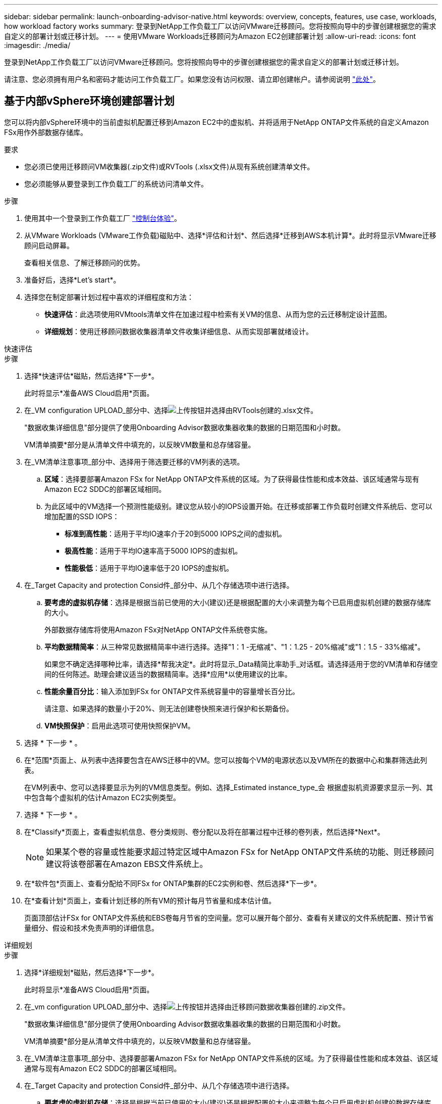 ---
sidebar: sidebar 
permalink: launch-onboarding-advisor-native.html 
keywords: overview, concepts, features, use case, workloads, how workload factory works 
summary: 登录到NetApp工作负载工厂以访问VMware迁移顾问。您将按照向导中的步骤创建根据您的需求自定义的部署计划或迁移计划。 
---
= 使用VMware Workloads迁移顾问为Amazon EC2创建部署计划
:allow-uri-read: 
:icons: font
:imagesdir: ./media/


[role="lead"]
登录到NetApp工作负载工厂以访问VMware迁移顾问。您将按照向导中的步骤创建根据您的需求自定义的部署计划或迁移计划。

请注意、您必须拥有用户名和密码才能访问工作负载工厂。如果您没有访问权限、请立即创建帐户。请参阅说明 https://docs.netapp.com/us-en/workload-setup-admin/quick-start.html["此处"]。



== 基于内部vSphere环境创建部署计划

您可以将内部vSphere环境中的当前虚拟机配置迁移到Amazon EC2中的虚拟机、并将适用于NetApp ONTAP文件系统的自定义Amazon FSx用作外部数据存储库。

.要求
* 您必须已使用迁移顾问VM收集器(.zip文件)或RVTools (.xlsx文件)从现有系统创建清单文件。
* 您必须能够从要登录到工作负载工厂的系统访问清单文件。


.步骤
. 使用其中一个登录到工作负载工厂 https://docs.netapp.com/us-en/workload-setup-admin/console-experiences.html["控制台体验"^]。
. 从VMware Workloads (VMware工作负载)磁贴中、选择*评估和计划*、然后选择*迁移到AWS本机计算*。此时将显示VMware迁移顾问启动屏幕。
+
查看相关信息、了解迁移顾问的优势。

. 准备好后，选择*Let's start*。
. 选择您在制定部署计划过程中喜欢的详细程度和方法：
+
** *快速评估*：此选项使用RVMtools清单文件在加速过程中检索有关VM的信息、从而为您的云迁移制定设计蓝图。
** *详细规划*：使用迁移顾问数据收集器清单文件收集详细信息、从而实现部署就绪设计。




[role="tabbed-block"]
====
.快速评估
--
.步骤
. 选择*快速评估*磁贴，然后选择*下一步*。
+
此时将显示*准备AWS Cloud启用*页面。

. 在_VM configuration UPLOAD_部分中、选择image:button-upload-file.png["上传按钮"]并选择由RVTools创建的.xlsx文件。
+
"数据收集详细信息"部分提供了使用Onboarding Advisor数据收集器收集的数据的日期范围和小时数。

+
VM清单摘要*部分是从清单文件中填充的，以反映VM数量和总存储容量。

. 在_VM清单注意事项_部分中、选择用于筛选要迁移的VM列表的选项。
+
.. *区域*：选择要部署Amazon FSx for NetApp ONTAP文件系统的区域。为了获得最佳性能和成本效益、该区域通常与现有Amazon EC2 SDDC的部署区域相同。
.. 为此区域中的VM选择一个预测性能级别。建议您从较小的IOPS设置开始。在迁移或部署工作负载时创建文件系统后、您可以增加配置的SSD IOPS：
+
*** *标准到高性能*：适用于平均IO速率介于20到5000 IOPS之间的虚拟机。
*** *极高性能*：适用于平均IO速率高于5000 IOPS的虚拟机。
*** *性能极低*：适用于平均IO速率低于20 IOPS的虚拟机。




. 在_Target Capacity and protection Consid件_部分中、从几个存储选项中进行选择。
+
.. *要考虑的虚拟机存储*：选择是根据当前已使用的大小(建议)还是根据配置的大小来调整为每个已启用虚拟机创建的数据存储库的大小。
+
外部数据存储库将使用Amazon FSx对NetApp ONTAP文件系统卷实施。

.. *平均数据精简率*：从三种常见数据精简率中进行选择。选择"1：1 -无缩减"、"1：1.25 - 20%缩减"或"1：1.5 - 33%缩减"。
+
如果您不确定选择哪种比率，请选择*帮我决定*。此时将显示_Data精简比率助手_对话框。请选择适用于您的VM清单和存储空间的任何陈述。助理会建议适当的数据精简率。选择*应用*以使用建议的比率。

.. *性能余量百分比*：输入添加到FSx for ONTAP文件系统容量中的容量增长百分比。
+
请注意、如果选择的数量小于20%、则无法创建卷快照来进行保护和长期备份。

.. *VM快照保护*：启用此选项可使用快照保护VM。


. 选择 * 下一步 * 。
. 在*范围*页面上、从列表中选择要包含在AWS迁移中的VM。您可以按每个VM的电源状态以及VM所在的数据中心和集群筛选此列表。
+
在VM列表中、您可以选择要显示为列的VM信息类型。例如、选择_Estimated instance_type_会 根据虚拟机资源要求显示一列、其中包含每个虚拟机的估计Amazon EC2实例类型。

. 选择 * 下一步 * 。
. 在*Classify*页面上，查看虚拟机信息、卷分类规则、卷分配以及将在部署过程中迁移的卷列表，然后选择*Next*。
+

NOTE: 如果某个卷的容量或性能要求超过特定区域中Amazon FSx for NetApp ONTAP文件系统的功能、则迁移顾问建议将该卷部署在Amazon EBS文件系统上。

. 在*软件包*页面上、查看分配给不同FSx for ONTAP集群的EC2实例和卷、然后选择*下一步*。
. 在*查看计划*页面上，查看计划迁移的所有VM的预计每月节省量和成本估计值。
+
页面顶部估计FSx for ONTAP文件系统和EBS卷每月节省的空间量。您可以展开每个部分、查看有关建议的文件系统配置、预计节省量细分、假设和技术免责声明的详细信息。



--
.详细规划
--
.步骤
. 选择*详细规划*磁贴，然后选择*下一步*。
+
此时将显示*准备AWS Cloud启用*页面。

. 在_vm configuration UPLOAD_部分中、选择image:button-upload-file.png["上传按钮"]并选择由迁移顾问数据收集器创建的.zip文件。
+
"数据收集详细信息"部分提供了使用Onboarding Advisor数据收集器收集的数据的日期范围和小时数。

+
VM清单摘要*部分是从清单文件中填充的，以反映VM数量和总存储容量。

. 在_VM清单注意事项_部分中、选择要部署Amazon FSx for NetApp ONTAP文件系统的区域。为了获得最佳性能和成本效益、该区域通常与现有Amazon EC2 SDDC的部署区域相同。
. 在_Target Capacity and protection Consid件_部分中、从几个存储选项中进行选择。
+
.. *要考虑的虚拟机存储*：选择是根据当前已使用的大小(建议)还是根据配置的大小来调整为每个已启用虚拟机创建的数据存储库的大小。
+
外部数据存储库将使用Amazon FSx对NetApp ONTAP文件系统卷实施。

.. *平均数据精简率*：从三种常见数据精简率中进行选择。选择"1：1 -无缩减"、"1：1.25 - 20%缩减"或"1：1.5 - 33%缩减"。
+
如果您不确定选择哪种比率，请选择*帮我决定*。此时将显示_Data精简比率助手_对话框。请选择适用于您的VM清单和存储空间的任何陈述。助理会建议适当的数据精简率。选择*应用*以使用建议的比率。

.. *性能余量百分比*：输入添加到FSx for ONTAP文件系统容量中的容量增长百分比。
+
请注意、如果选择的数量小于20%、则无法创建卷快照来进行保护和长期备份。

.. *VM快照保护*：启用此选项可使用快照保护VM。


. 选择 * 下一步 * 。
. 在*范围*页面上、从列表中选择要包含在AWS迁移中的VM。您可以按每个VM的电源状态以及VM所在的数据中心和集群筛选此列表。
+
在VM列表中、您可以选择要显示为列的VM信息类型。例如、选择_Estimated instance_type_会 根据虚拟机资源要求显示一列、其中包含每个虚拟机的估计Amazon EC2实例类型。

. 选择 * 下一步 * 。
. 在*Classify*页面上，查看虚拟机信息、卷分类规则、卷分配以及将在部署过程中迁移的卷列表，然后选择*Next*。
+

NOTE: 如果某个卷的容量或性能要求超过特定区域中Amazon FSx for NetApp ONTAP文件系统的功能、则迁移顾问建议将该卷部署在Amazon EBS文件系统上。

. 在*软件包*页面上、查看分配给不同FSx for ONTAP集群的EC2实例和卷、然后选择*下一步*。
. 在*查看计划*页面上，查看计划迁移的所有VM的预计每月节省量和成本估计值。
+
页面顶部估计FSx for ONTAP文件系统和EBS卷每月节省的空间量。您可以展开每个部分、查看有关建议的文件系统配置、预计节省量细分、假设和技术免责声明的详细信息。



--
====
如果您对迁移计划感到满意、您可以选择以下几种方式：

* 选择*管理计划>保存计划*将部署计划数据保存到您的帐户中，以便稍后导入该计划，以便在部署具有类似要求的系统时用作模板。您可以在保存计划之前对其进行命名(用户名和时间戳将添加到您提供的名称中)。
* 选择*管理计划>导出计划*将迁移计划以.json格式保存在计算机上。您可以稍后导入此计划、以便在部署具有类似要求的系统时用作模板。
* 选择*管理计划>下载报告*以下载.pdf格式的部署计划，以便分发该计划进行审核。
* 选择*管理计划>下载实例存储部署*以下载.csv格式的外部数据存储库部署计划、以便使用该计划创建基于云的新智能数据基础架构。


您可以选择*完成*以返回VMware迁移顾问页面。



== 根据现有计划创建部署计划

如果您计划的新部署与过去使用的现有部署计划类似、则可以导入该计划、进行更改、然后将其另存为新的部署计划。

.要求
您必须能够从要登录到工作负载工厂的系统访问现有部署计划的.json文件。

.步骤
. 使用其中一个登录到工作负载工厂 https://docs.netapp.com/us-en/workload-setup-admin/console-experiences.html["控制台体验"^]。
. 从VMware Workloads (VMware工作负载)磁贴中、选择*评估和计划*、然后选择*迁移到AWS本机计算*。
. 选择*导入计划*。
. 执行以下操作之一：
+
** 选择*加载保存的计划*。
+
... 从列表中选择要导入的计划。
... 选择*Load*。


** 选择*从我的计算机*。
+
... 选择要在迁移顾问中导入的现有.json计划文件，然后选择*Open*。
+
此时将显示*Review pla*(审核计划)页面。





. 您可以选择*上一页*来访问上一页，并按照上一节所述修改计划的设置。
. 根据您的要求自定义计划后、您可以将计划保存或下载PDF文件格式的计划报告。

